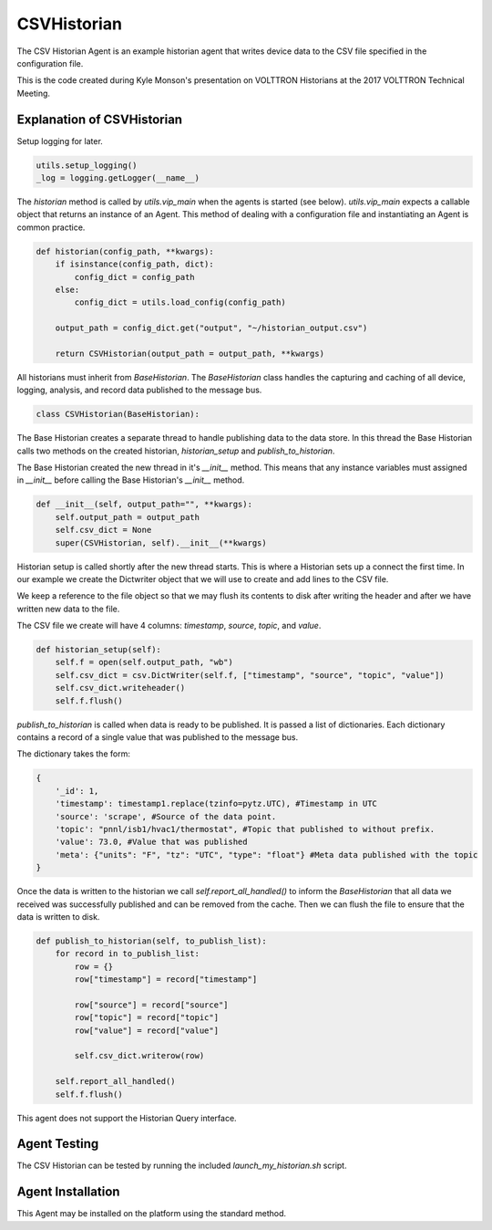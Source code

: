 .. _CSVHistorian:

CSVHistorian
============

The CSV Historian Agent is an example historian agent that writes device data
to the CSV file specified in the configuration file.

This is the code created during Kyle Monson's presentation on VOLTTRON Historians
at the 2017 VOLTTRON Technical Meeting.

Explanation of CSVHistorian
---------------------------

Setup logging for later.

.. code-block:: python

    utils.setup_logging()
    _log = logging.getLogger(__name__)


The `historian` method is called by `utils.vip_main` when the agents is started (see below). `utils.vip_main`
expects a callable object that returns an instance of an Agent. This method
of dealing with a configuration file and instantiating an Agent is common practice.

.. code-block:: python

    def historian(config_path, **kwargs):
        if isinstance(config_path, dict):
            config_dict = config_path
        else:
            config_dict = utils.load_config(config_path)

        output_path = config_dict.get("output", "~/historian_output.csv")

        return CSVHistorian(output_path = output_path, **kwargs)

All historians must inherit from `BaseHistorian`. The `BaseHistorian` class handles the capturing
and caching of all device, logging, analysis, and record data published to the message bus.

.. code-block:: python

    class CSVHistorian(BaseHistorian):

The Base Historian creates a separate thread to handle publishing data to the data store. In this thread
the Base Historian calls two methods on the created historian, `historian_setup` and `publish_to_historian`.

The Base Historian created the new thread in it's `__init__` method. This means that any instance variables
must assigned in `__init__` before calling the Base Historian's `__init__` method.

.. code-block:: python

    def __init__(self, output_path="", **kwargs):
        self.output_path = output_path
        self.csv_dict = None
        super(CSVHistorian, self).__init__(**kwargs)

Historian setup is called shortly after the new thread starts. This is where a Historian sets up a connect
the first time. In our example we create the Dictwriter object that we will use to create and add lines to the
CSV file.

We keep a reference to the file object so that we may flush its contents to disk after writing the header
and after we have written new data to the file.

The CSV file we create will have 4 columns: `timestamp`, `source`, `topic`, and `value`.

.. code-block:: python

    def historian_setup(self):
        self.f = open(self.output_path, "wb")
        self.csv_dict = csv.DictWriter(self.f, ["timestamp", "source", "topic", "value"])
        self.csv_dict.writeheader()
        self.f.flush()

`publish_to_historian` is called when data is ready to be published. It is passed a list of dictionaries.
Each dictionary contains a record of a single value that was published to the message bus.

The dictionary takes the form:

.. code-block:: python

    {
        '_id': 1,
        'timestamp': timestamp1.replace(tzinfo=pytz.UTC), #Timestamp in UTC
        'source': 'scrape', #Source of the data point.
        'topic': "pnnl/isb1/hvac1/thermostat", #Topic that published to without prefix.
        'value': 73.0, #Value that was published
        'meta': {"units": "F", "tz": "UTC", "type": "float"} #Meta data published with the topic
    }

Once the data is written to the historian we call `self.report_all_handled()` to inform the `BaseHistorian`
that all data we received was successfully published and can be removed from the cache. Then we can flush the
file to ensure that the data is written to disk.

.. code-block:: python

    def publish_to_historian(self, to_publish_list):
        for record in to_publish_list:
            row = {}
            row["timestamp"] = record["timestamp"]

            row["source"] = record["source"]
            row["topic"] = record["topic"]
            row["value"] = record["value"]

            self.csv_dict.writerow(row)

        self.report_all_handled()
        self.f.flush()

This agent does not support the Historian Query interface.

Agent Testing
-------------

The CSV Historian can be tested by running the included `launch_my_historian.sh` script.

Agent Installation
------------------

This Agent may be installed on the platform using the standard method.

